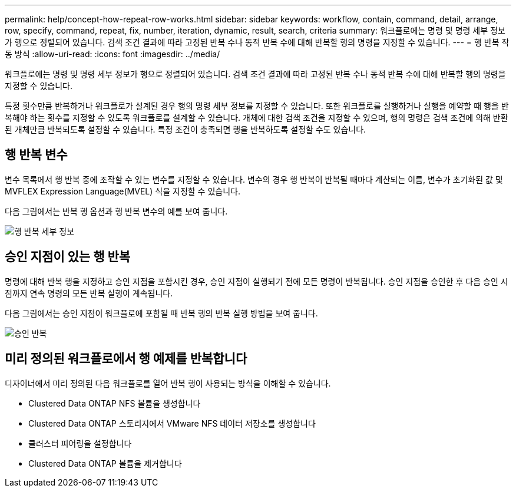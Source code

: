---
permalink: help/concept-how-repeat-row-works.html 
sidebar: sidebar 
keywords: workflow, contain, command, detail, arrange, row, specify, command, repeat, fix, number, iteration, dynamic, result, search, criteria 
summary: 워크플로에는 명령 및 명령 세부 정보가 행으로 정렬되어 있습니다. 검색 조건 결과에 따라 고정된 반복 수나 동적 반복 수에 대해 반복할 행의 명령을 지정할 수 있습니다. 
---
= 행 반복 작동 방식
:allow-uri-read: 
:icons: font
:imagesdir: ../media/


[role="lead"]
워크플로에는 명령 및 명령 세부 정보가 행으로 정렬되어 있습니다. 검색 조건 결과에 따라 고정된 반복 수나 동적 반복 수에 대해 반복할 행의 명령을 지정할 수 있습니다.

특정 횟수만큼 반복하거나 워크플로가 설계된 경우 행의 명령 세부 정보를 지정할 수 있습니다. 또한 워크플로를 실행하거나 실행을 예약할 때 행을 반복해야 하는 횟수를 지정할 수 있도록 워크플로를 설계할 수 있습니다. 개체에 대한 검색 조건을 지정할 수 있으며, 행의 명령은 검색 조건에 의해 반환된 개체만큼 반복되도록 설정할 수 있습니다. 특정 조건이 충족되면 행을 반복하도록 설정할 수도 있습니다.



== 행 반복 변수

변수 목록에서 행 반복 중에 조작할 수 있는 변수를 지정할 수 있습니다. 변수의 경우 행 반복이 반복될 때마다 계산되는 이름, 변수가 초기화된 값 및 MVFLEX Expression Language(MVEL) 식을 지정할 수 있습니다.

다음 그림에서는 반복 행 옵션과 행 반복 변수의 예를 보여 줍니다.

image::../media/row_repetition_details.png[행 반복 세부 정보]



== 승인 지점이 있는 행 반복

명령에 대해 반복 행을 지정하고 승인 지점을 포함시킨 경우, 승인 지점이 실행되기 전에 모든 명령이 반복됩니다. 승인 지점을 승인한 후 다음 승인 시점까지 연속 명령의 모든 반복 실행이 계속됩니다.

다음 그림에서는 승인 지점이 워크플로에 포함될 때 반복 행의 반복 실행 방법을 보여 줍니다.

image::../media/approval_repetition.png[승인 반복]



== 미리 정의된 워크플로에서 행 예제를 반복합니다

디자이너에서 미리 정의된 다음 워크플로를 열어 반복 행이 사용되는 방식을 이해할 수 있습니다.

* Clustered Data ONTAP NFS 볼륨을 생성합니다
* Clustered Data ONTAP 스토리지에서 VMware NFS 데이터 저장소를 생성합니다
* 클러스터 피어링을 설정합니다
* Clustered Data ONTAP 볼륨을 제거합니다

